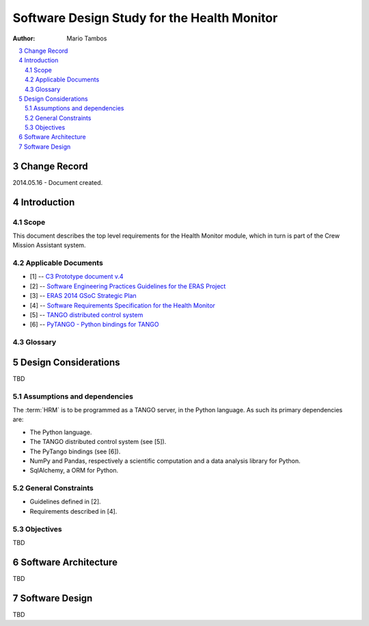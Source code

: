 
.. sectnum:: :start: 3

============================================
Software Design Study for the Health Monitor
============================================

:Author: Mario Tambos

.. contents:: :local:

Change Record
=============

2014.05.16 - Document created.

Introduction
============

Scope
-----

This document describes the top level requirements for the Health Monitor
module, which in turn is part of the Crew Mission Assistant system.

Applicable Documents
--------------------

- [1] -- `C3 Prototype document v.4`_
- [2] -- `Software Engineering Practices Guidelines for the ERAS Project`_
- [3] -- `ERAS 2014 GSoC Strategic Plan`_
- [4] -- `Software Requirements Specification for the Health Monitor`_
- [5] -- `TANGO distributed control system`_
- [6] -- `PyTANGO - Python bindings for TANGO`_


.. _`C3 Prototype document v.4`: <http://www.erasproject.org/index.php?option=com_joomdoc&view=documents&path=C3+Subsystem/ERAS-C3Prototype_v4.pdf&Itemid=148>
.. _`Software Engineering Practices Guidelines for the ERAS Project`: <https://eras.readthedocs.org/en/latest/doc/guidelines.html>
.. _`ERAS 2014 GSoC Strategic Plan`: <https://bitbucket.org/italianmarssociety/eras/wiki/Google%20Summer%20of%20Code%202014>
.. _`Software Requirements Specification for the Health Monitor`: <https://eras.readthedocs.org/en/latest/servers/health_monitor/doc/swrs.html>
.. _`TANGO distributed control system`: <http://www.tango-controls.org/>
.. _`PyTANGO - Python bindings for TANGO`: <http://www.tango-controls.org/static/PyTango/latest/doc/html/index.html>


Glossary
--------

.. glossary::

    ``AD``
        Anomaly Detection

    ``API``
        Application Programming Interface

    ``ERAS``
        European Mars Analog Station

    ``IMS``
        Italian Mars Society

    ``HRM``
        Health Monitor

    ``TBC``
        To Be Confirmed

    ``TBD``
        To Be Defined


Design Considerations
=====================

TBD

Assumptions and dependencies
----------------------------

The :term:`HRM` is to be programmed as a TANGO server, in the Python language.
As such its primary dependencies are:

* The Python language.
* The TANGO distributed control system (see [5]).
* The PyTango bindings (see [6]).
* NumPy and Pandas, respectively a scientific computation and a data analysis
  library for Python.
* SqlAlchemy, a ORM for Python.

General Constraints
-------------------

* Guidelines defined in [2].
* Requirements described in [4].

Objectives
----------

TBD


Software Architecture
=====================

TBD


Software Design
===============

TBD
